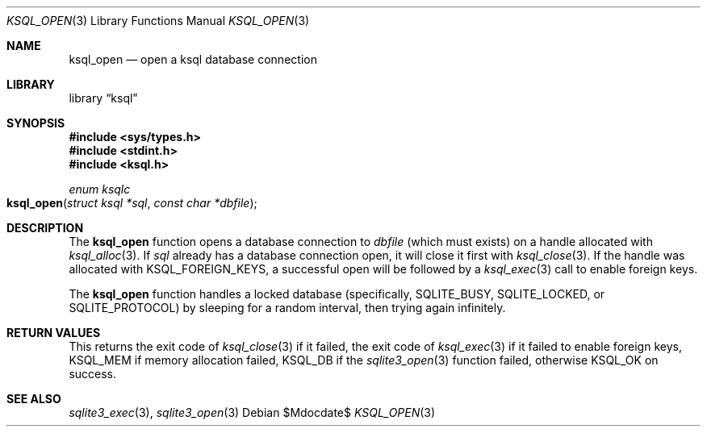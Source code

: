 .\"	$Id$
.\"
.\" Copyright (c) 2016 Kristaps Dzonsons <kristaps@bsd.lv>
.\"
.\" Permission to use, copy, modify, and distribute this software for any
.\" purpose with or without fee is hereby granted, provided that the above
.\" copyright notice and this permission notice appear in all copies.
.\"
.\" THE SOFTWARE IS PROVIDED "AS IS" AND THE AUTHOR DISCLAIMS ALL WARRANTIES
.\" WITH REGARD TO THIS SOFTWARE INCLUDING ALL IMPLIED WARRANTIES OF
.\" MERCHANTABILITY AND FITNESS. IN NO EVENT SHALL THE AUTHOR BE LIABLE FOR
.\" ANY SPECIAL, DIRECT, INDIRECT, OR CONSEQUENTIAL DAMAGES OR ANY DAMAGES
.\" WHATSOEVER RESULTING FROM LOSS OF USE, DATA OR PROFITS, WHETHER IN AN
.\" ACTION OF CONTRACT, NEGLIGENCE OR OTHER TORTIOUS ACTION, ARISING OUT OF
.\" OR IN CONNECTION WITH THE USE OR PERFORMANCE OF THIS SOFTWARE.
.\"
.Dd $Mdocdate$
.Dt KSQL_OPEN 3
.Os
.Sh NAME
.Nm ksql_open
.Nd open a ksql database connection
.Sh LIBRARY
.Lb ksql
.Sh SYNOPSIS
.In sys/types.h
.In stdint.h
.In ksql.h
.Ft enum ksqlc
.Fo ksql_open
.Fa "struct ksql *sql"
.Fa "const char *dbfile"
.Fc
.Sh DESCRIPTION
The
.Nm
function opens a database connection to
.Fa dbfile
(which must exists) on a handle allocated with
.Xr ksql_alloc 3 .
If
.Fa sql
already has a database connection open, it will close it first
with
.Xr ksql_close 3 .
If the handle was allocated with
.Dv KSQL_FOREIGN_KEYS ,
a successful open will be followed by a
.Xr ksql_exec 3
call to enable foreign keys.
.Pp
The
.Nm
function handles a locked database (specifically,
.Dv SQLITE_BUSY ,
.Dv SQLITE_LOCKED ,
or
.Dv SQLITE_PROTOCOL )
by sleeping for a random interval, then trying again infinitely.
.\" .Sh CONTEXT
.\" For section 9 functions only.
.\" .Sh IMPLEMENTATION NOTES
.\" Not used in OpenBSD.
.Sh RETURN VALUES
This returns the exit code of
.Xr ksql_close 3
if it failed, the exit code of
.Xr ksql_exec 3
if it failed to enable foreign keys,
.Dv KSQL_MEM
if memory allocation failed,
.Dv KSQL_DB
if the
.Xr sqlite3_open 3
function failed, otherwise
.Dv KSQL_OK
on success.
.\" For sections 2, 3, and 9 function return values only.
.\" .Sh ENVIRONMENT
.\" For sections 1, 6, 7, and 8 only.
.\" .Sh FILES
.\" .Sh EXIT STATUS
.\" For sections 1, 6, and 8 only.
.\" .Sh EXAMPLES
.\" .Sh DIAGNOSTICS
.\" For sections 1, 4, 6, 7, 8, and 9 printf/stderr messages only.
.\" .Sh ERRORS
.\" For sections 2, 3, 4, and 9 errno settings only.
.Sh SEE ALSO
.Xr sqlite3_exec 3 ,
.Xr sqlite3_open 3
.\" .Xr foobar 1
.\" .Sh STANDARDS
.\" .Sh HISTORY
.\" .Sh AUTHORS
.\" .Sh CAVEATS
.\" .Sh BUGS
.\" .Sh SECURITY CONSIDERATIONS
.\" Not used in OpenBSD.
